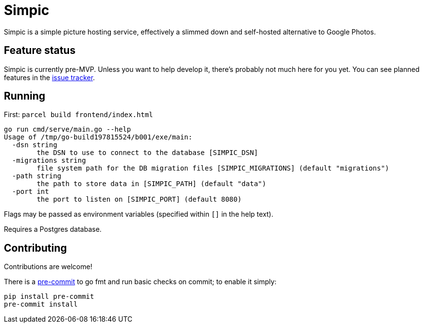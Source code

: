 = Simpic

Simpic is a simple picture hosting service, effectively a slimmed down and self-hosted alternative to Google Photos.

== Feature status

Simpic is currently pre-MVP. Unless you want to help develop it, there's probably not much here for you yet.
You can see planned features in the https://github.com/csmith/simpic/issues[issue tracker].

== Running

First: `parcel build frontend/index.html`

----
go run cmd/serve/main.go --help
Usage of /tmp/go-build197815524/b001/exe/main:
  -dsn string
        the DSN to use to connect to the database [SIMPIC_DSN]
  -migrations string
        file system path for the DB migration files [SIMPIC_MIGRATIONS] (default "migrations")
  -path string
        the path to store data in [SIMPIC_PATH] (default "data")
  -port int
        the port to listen on [SIMPIC_PORT] (default 8080)
----

Flags may be passed as environment variables (specified within `[]` in the help text).

Requires a Postgres database.

== Contributing

Contributions are welcome!

There is a https://pre-commit.com/[pre-commit] to go fmt and run basic checks on
commit; to enable it simply:

    pip install pre-commit
    pre-commit install
